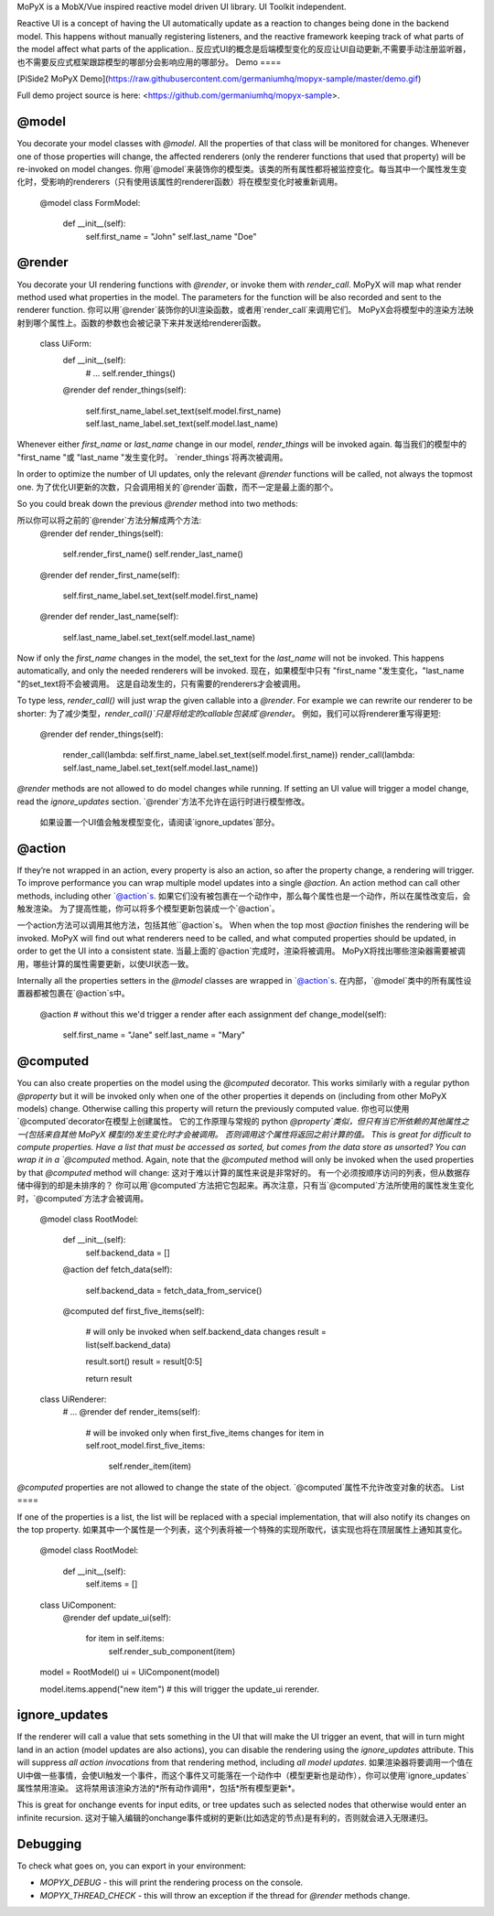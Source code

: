 MoPyX is a MobX/Vue inspired reactive model driven UI library. UI
Toolkit independent.

Reactive UI is a concept of having the UI automatically update as a
reaction to changes being done in the backend model. This happens
without manually registering listeners, and the reactive framework
keeping track of what parts of the model affect what parts of the
application..
反应式UI的概念是后端模型变化的反应让UI自动更新,不需要手动注册监听器，也不需要反应式框架跟踪模型的哪部分会影响应用的哪部分。
Demo
====

[PiSide2 MoPyX
Demo](https://raw.githubusercontent.com/germaniumhq/mopyx-sample/master/demo.gif)

Full demo project source is here:
<https://github.com/germaniumhq/mopyx-sample>.

@model
======

You decorate your model classes with `@model`. All the properties of
that class will be monitored for changes. Whenever one of those
properties will change, the affected renderers (only the renderer
functions that used that property) will be re-invoked on model changes.
你用`@model`来装饰你的模型类。该类的所有属性都将被监控变化。每当其中一个属性发生变化时，受影响的renderers（只有使用该属性的renderer函数）将在模型变化时被重新调用。
    @model
    class FormModel:
        def __init__(self):
            self.first_name = "John"
            self.last_name "Doe"

@render
=======

You decorate your UI rendering functions with `@render`, or invoke them
with `render_call`. MoPyX will map what render method used what
properties in the model. The parameters for the function will be also
recorded and sent to the renderer function.
你可以用`@render`装饰你的UI渲染函数，或者用`render_call`来调用它们。
MoPyX会将模型中的渲染方法映射到哪个属性上。函数的参数也会被记录下来并发送给renderer函数。
    class UiForm:
        def __init__(self):
            # ...
            self.render_things()

        @render
        def render_things(self):
            self.first_name_label.set_text(self.model.first_name)
            self.last_name_label.set_text(self.model.last_name)

Whenever either `first_name` or `last_name` change in our model,
`render_things` will be invoked again.
每当我们的模型中的 "first_name "或 "last_name "发生变化时。
`render_things`将再次被调用。

In order to optimize the number of UI updates, only the relevant
`@render` functions will be called, not always the topmost one.
为了优化UI更新的次数，只会调用相关的`@render`函数，而不一定是最上面的那个。

So you could break down the previous `@render` method into two methods:

所以你可以将之前的`@render`方法分解成两个方法:
    @render
    def render_things(self):
        self.render_first_name()
        self.render_last_name()

    @render
    def render_first_name(self):
        self.first_name_label.set_text(self.model.first_name)

    @render
    def render_last_name(self):
        self.last_name_label.set_text(self.model.last_name)

Now if only the `first_name` changes in the model, the set\_text for the
`last_name` will not be invoked. This happens automatically, and only
the needed renderers will be invoked.
现在，如果模型中只有 "first_name "发生变化，"last_name "的set_text将不会被调用。
这是自动发生的，只有需要的renderers才会被调用。

To type less, `render_call()` will just wrap the given callable into a
`@render`. For example we can rewrite our renderer to be shorter:
为了减少类型，`render_call()`只是将给定的callable包装成`@render`。
例如，我们可以将renderer重写得更短:

    @render
    def render_things(self):
        render_call(lambda: self.first_name_label.set_text(self.model.first_name))
        render_call(lambda: self.last_name_label.set_text(self.model.last_name))

`@render` methods are not allowed to do model changes while running. If
setting an UI value will trigger a model change, read the
`ignore_updates` section.
`@render`方法不允许在运行时进行模型修改。
 如果设置一个UI值会触发模型变化，请阅读`ignore_updates`部分。

@action
=======

If they’re not wrapped in an action, every property is also an action,
so after the property change, a rendering will trigger. To improve
performance you can wrap multiple model updates into a single `@action`.
An action method can call other methods, including other \`@action\`s.
如果它们没有被包裹在一个动作中，那么每个属性也是一个动作，所以在属性改变后，会触发渲染。
为了提高性能，你可以将多个模型更新包装成一个`@action`。

一个action方法可以调用其他方法，包括其他``@action`s。
When when the top most `@action` finishes the rendering will be invoked.
MoPyX will find out what renderers need to be called, and what computed
properties should be updated, in order to get the UI into a consistent
state.
当最上面的`@action`完成时，渲染将被调用。
MoPyX将找出哪些渲染器需要被调用，哪些计算的属性需要更新，以使UI状态一致。

Internally all the properties setters in the `@model` classes are
wrapped in \`@action\`s.
在内部，`@model`类中的所有属性设置器都被包裹在`@action`s中。

    @action  # without this we'd trigger a render after each assignment
    def change_model(self):
        self.first_name = "Jane"
        self.last_name = "Mary"

@computed
=========

You can also create properties on the model using the `@computed`
decorator. This works similarly with a regular python `@property` but it
will be invoked only when one of the other properties it depends on
(including from other MoPyX models) change. Otherwise calling this
property will return the previously computed value.
你也可以使用`@computed`decorator在模型上创建属性。
它的工作原理与常规的 python `@property`类似，但只有当它所依赖的其他属性之一(包括来自其他 MoPyX 模型的)发生变化时才会被调用。
否则调用这个属性将返回之前计算的值。
This is great for difficult to compute properties. Have a list that must
be accessed as sorted, but comes from the data store as unsorted? You
can wrap it in a `@computed` method. Again, note that the `@computed`
method will only be invoked when the used properties by that `@computed`
method will change:
这对于难以计算的属性来说是非常好的。
有一个必须按顺序访问的列表，但从数据存储中得到的却是未排序的？
你可以用`@computed`方法把它包起来。再次注意，只有当`@computed`方法所使用的属性发生变化时，`@computed`方法才会被调用。
    @model
    class RootModel:
        def __init__(self):
            self.backend_data = []

        @action
        def fetch_data(self):
            self.backend_data = fetch_data_from_service()

        @computed
        def first_five_items(self):
            # will only be invoked when self.backend_data changes
            result = list(self.backend_data)

            result.sort()
            result = result[0:5]

            return result

    class UiRenderer:
        # ...
        @render
        def render_items(self):
            # will be invoked only when first_five_items changes
            for item in self.root_model.first_five_items:
                self.render_item(item)

`@computed` properties are not allowed to change the state of the
object.
`@computed`属性不允许改变对象的状态。
List
====

If one of the properties is a list, the list will be replaced with a
special implementation, that will also notify its changes on the top
property.
如果其中一个属性是一个列表，这个列表将被一个特殊的实现所取代，该实现也将在顶层属性上通知其变化。
    @model
    class RootModel:
        def __init__(self):
            self.items = []


    class UiComponent:
        @render
        def update_ui(self):
            for item in self.items:
                self.render_sub_component(item)


    model = RootModel()
    ui = UiComponent(model)


    model.items.append("new item")  # this will trigger the update_ui rerender.

ignore\_updates
===============

If the renderer will call a value that sets something in the UI that
will make the UI trigger an event, that will in turn might land in an
action (model updates are also actions), you can disable the rendering
using the `ignore_updates` attribute. This will suppress *all action
invocations* from that rendering method, including *all model updates*.
如果渲染器将要调用一个值在UI中做一些事情，会使UI触发一个事件，而这个事件又可能落在一个动作中（模型更新也是动作），你可以使用`ignore_updates`属性禁用渲染。
这将禁用该渲染方法的*所有动作调用*，包括*所有模型更新*。

This is great for onchange events for input edits, or tree updates such
as selected nodes that otherwise would enter an infinite recursion.
这对于输入编辑的onchange事件或树的更新(比如选定的节点)是有利的，否则就会进入无限递归。

Debugging
=========

To check what goes on, you can export in your environment:

-   `MOPYX_DEBUG` - this will print the rendering process on the
    console.

-   `MOPYX_THREAD_CHECK` - this will throw an exception if the thread
    for `@render` methods change.


